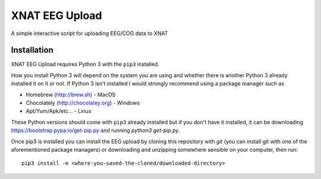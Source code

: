 XNAT EEG Upload
===============

A simple interactive script for uploading EEG/COG data to XNAT


Installation
------------

XNAT EEG Upload requires Python 3 with the ``pip3`` installed.

How you install Python 3 will depend on the system you are using and whether
there is another Python 3 already installed it on it or not. If Python 3 isn't
installed I would strongly recommend using a package manager such as

* Homebrew (http://brew.sh) - MacOS
* Chocolately (http://chocolatey.org) - Windows
* Apt/Yum/Apk/etc... - Linux

These Python versions should come with ``pip3`` already installed but if you don't
have it installed, it can be downloading https://bootstrap.pypa.io/get-pip.py and
running `python3 get-pip.py`.

Once pip3 is installed you can install the EEG upload by cloning this repository
with `git` (you can install git with one of the aforementioned package managers)
or downloading and unzipping somewhere sensible on your computer, then run::

    pip3 install -e <where-you-saved-the-cloned/downloaded-directory>
